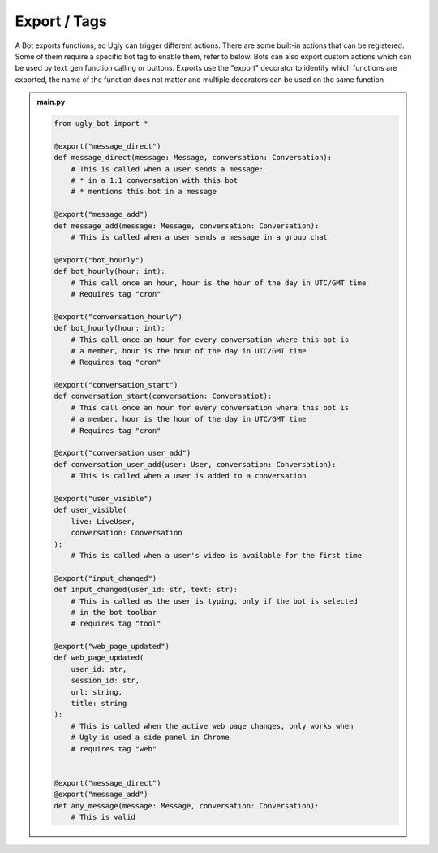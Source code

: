 .. _concept_export:

Export / Tags
==========================

A Bot exports functions, so Ugly can trigger different actions. There are some built-in actions that can be registered. Some of them require a specific bot tag to enable them, refer to below. Bots can also export custom actions which can be used by text_gen function calling or buttons. Exports use the "export" decorator to identify which functions are exported, the name of the function does not matter and multiple decorators can be used on the same function

.. admonition:: main.py

    .. code-block:: python
        :name: code
        
        from ugly_bot import *

        @export("message_direct")
        def message_direct(message: Message, conversation: Conversation):
            # This is called when a user sends a message:
            # * in a 1:1 conversation with this bot
            # * mentions this bot in a message
        
        @export("message_add")
        def message_add(message: Message, conversation: Conversation):
            # This is called when a user sends a message in a group chat

        @export("bot_hourly")
        def bot_hourly(hour: int):
            # This call once an hour, hour is the hour of the day in UTC/GMT time
            # Requires tag "cron"

        @export("conversation_hourly")
        def bot_hourly(hour: int):
            # This call once an hour for every conversation where this bot is
            # a member, hour is the hour of the day in UTC/GMT time
            # Requires tag "cron"

        @export("conversation_start")
        def conversation_start(conversation: Conversatiot):
            # This call once an hour for every conversation where this bot is 
            # a member, hour is the hour of the day in UTC/GMT time
            # Requires tag "cron"
            
        @export("conversation_user_add")
        def conversation_user_add(user: User, conversation: Conversation):
            # This is called when a user is added to a conversation

        @export("user_visible")
        def user_visible(
            live: LiveUser, 
            conversation: Conversation
        ):
            # This is called when a user's video is available for the first time

        @export("input_changed")
        def input_changed(user_id: str, text: str):
            # This is called as the user is typing, only if the bot is selected 
            # in the bot toolbar
            # requires tag "tool"

        @export("web_page_updated")
        def web_page_updated(
            user_id: str, 
            session_id: str, 
            url: string, 
            title: string
        ):
            # This is called when the active web page changes, only works when 
            # Ugly is used a side panel in Chrome
            # requires tag "web"

        
        @export("message_direct")
        @export("message_add")
        def any_message(message: Message, conversation: Conversation):
            # This is valid
